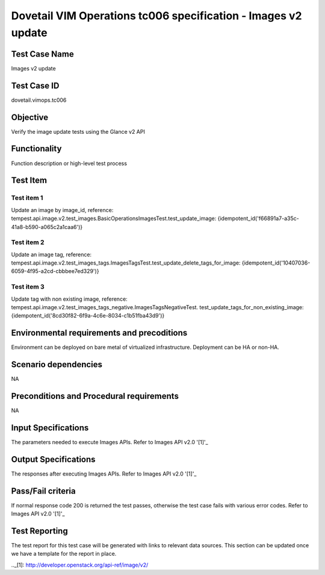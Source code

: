 .. This work is licensed under a Creative Commons Attribution 4.0
.. International License.
.. http://creativecommons.org/licenses/by/4.0
.. (c) OPNFV

==============================================================
Dovetail VIM Operations tc006 specification - Images v2 update
==============================================================

Test Case Name
===============
Images v2 update

Test Case ID
=============
dovetail.vimops.tc006

Objective
==========
Verify the image update tests using the Glance v2 API

Functionality
=============
Function description or high-level test process

Test Item
=========

Test item 1
-----------

Update an image by image_id, reference:
tempest.api.image.v2.test_images.BasicOperationsImagesTest.test_update_image:
{idempotent_id('f66891a7-a35c-41a8-b590-a065c2a1caa6')}

Test item 2
-----------

Update an image tag, reference:
tempest.api.image.v2.test_images_tags.ImagesTagsTest.test_update_delete_tags_for_image:
{idempotent_id('10407036-6059-4f95-a2cd-cbbbee7ed329')}

Test item 3
-----------

Update tag with non existing image, reference:
tempest.api.image.v2.test_images_tags_negative.ImagesTagsNegativeTest.
test_update_tags_for_non_existing_image:
{idempotent_id('8cd30f82-6f9a-4c6e-8034-c1b51fba43d9')}

Environmental requirements and precoditions
============================================

Environment can be deployed on bare metal of virtualized infrastructure.
Deployment can be HA or non-HA.

Scenario dependencies
=====================

NA

Preconditions and Procedural requirements
=========================================

NA

Input Specifications
====================

The parameters needed to execute Images APIs. Refer to Images API v2.0 '[1]'_

Output Specifications
=====================

The responses after executing Images APIs. Refer to Images API v2.0 '[1]'_

Pass/Fail criteria
==================

If normal response code 200 is returned the test passes, otherwise the test
case fails with various error codes. Refer to Images API v2.0 '[1]'_

Test Reporting
==============

The test report for this test case will be generated with links to relevant
data sources. This section can be updated once we have a template for the
report in place.

.._[1]: http://developer.openstack.org/api-ref/image/v2/
